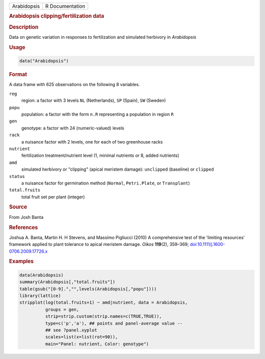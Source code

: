 .. container::

   =========== ===============
   Arabidopsis R Documentation
   =========== ===============

   .. rubric:: Arabidopsis clipping/fertilization data
      :name: Arabidopsis

   .. rubric:: Description
      :name: description

   Data on genetic variation in responses to fertilization and simulated
   herbivory in *Arabidopsis*

   .. rubric:: Usage
      :name: usage

   .. code:: R

      data("Arabidopsis")

   .. rubric:: Format
      :name: format

   A data frame with 625 observations on the following 8 variables.

   ``reg``
      region: a factor with 3 levels ``NL`` (Netherlands), ``SP``
      (Spain), ``SW`` (Sweden)

   ``popu``
      population: a factor with the form ``n.R`` representing a
      population in region ``R``

   ``gen``
      genotype: a factor with 24 (numeric-valued) levels

   ``rack``
      a nuisance factor with 2 levels, one for each of two greenhouse
      racks

   ``nutrient``
      fertilization treatment/nutrient level (1, minimal nutrients or 8,
      added nutrients)

   ``amd``
      simulated herbivory or "clipping" (apical meristem damage):
      ``unclipped`` (baseline) or ``clipped``

   ``status``
      a nuisance factor for germination method (``Normal``,
      ``Petri.Plate``, or ``Transplant``)

   ``total.fruits``
      total fruit set per plant (integer)

   .. rubric:: Source
      :name: source

   From Josh Banta

   .. rubric:: References
      :name: references

   Joshua A. Banta, Martin H. H Stevens, and Massimo Pigliucci (2010) A
   comprehensive test of the 'limiting resources' framework applied to
   plant tolerance to apical meristem damage. *Oikos* **119**\ (2),
   359–369;
   `doi:10.1111/j.1600-0706.2009.17726.x <https://doi.org/10.1111/j.1600-0706.2009.17726.x>`__

   .. rubric:: Examples
      :name: examples

   .. code:: R

      data(Arabidopsis)
      summary(Arabidopsis[,"total.fruits"])
      table(gsub("[0-9].","",levels(Arabidopsis[,"popu"])))
      library(lattice)
      stripplot(log(total.fruits+1) ~ amd|nutrient, data = Arabidopsis,
                groups = gen,
                strip=strip.custom(strip.names=c(TRUE,TRUE)),
                type=c('p','a'), ## points and panel-average value --
                ## see ?panel.xyplot
                scales=list(x=list(rot=90)),
                main="Panel: nutrient, Color: genotype")
